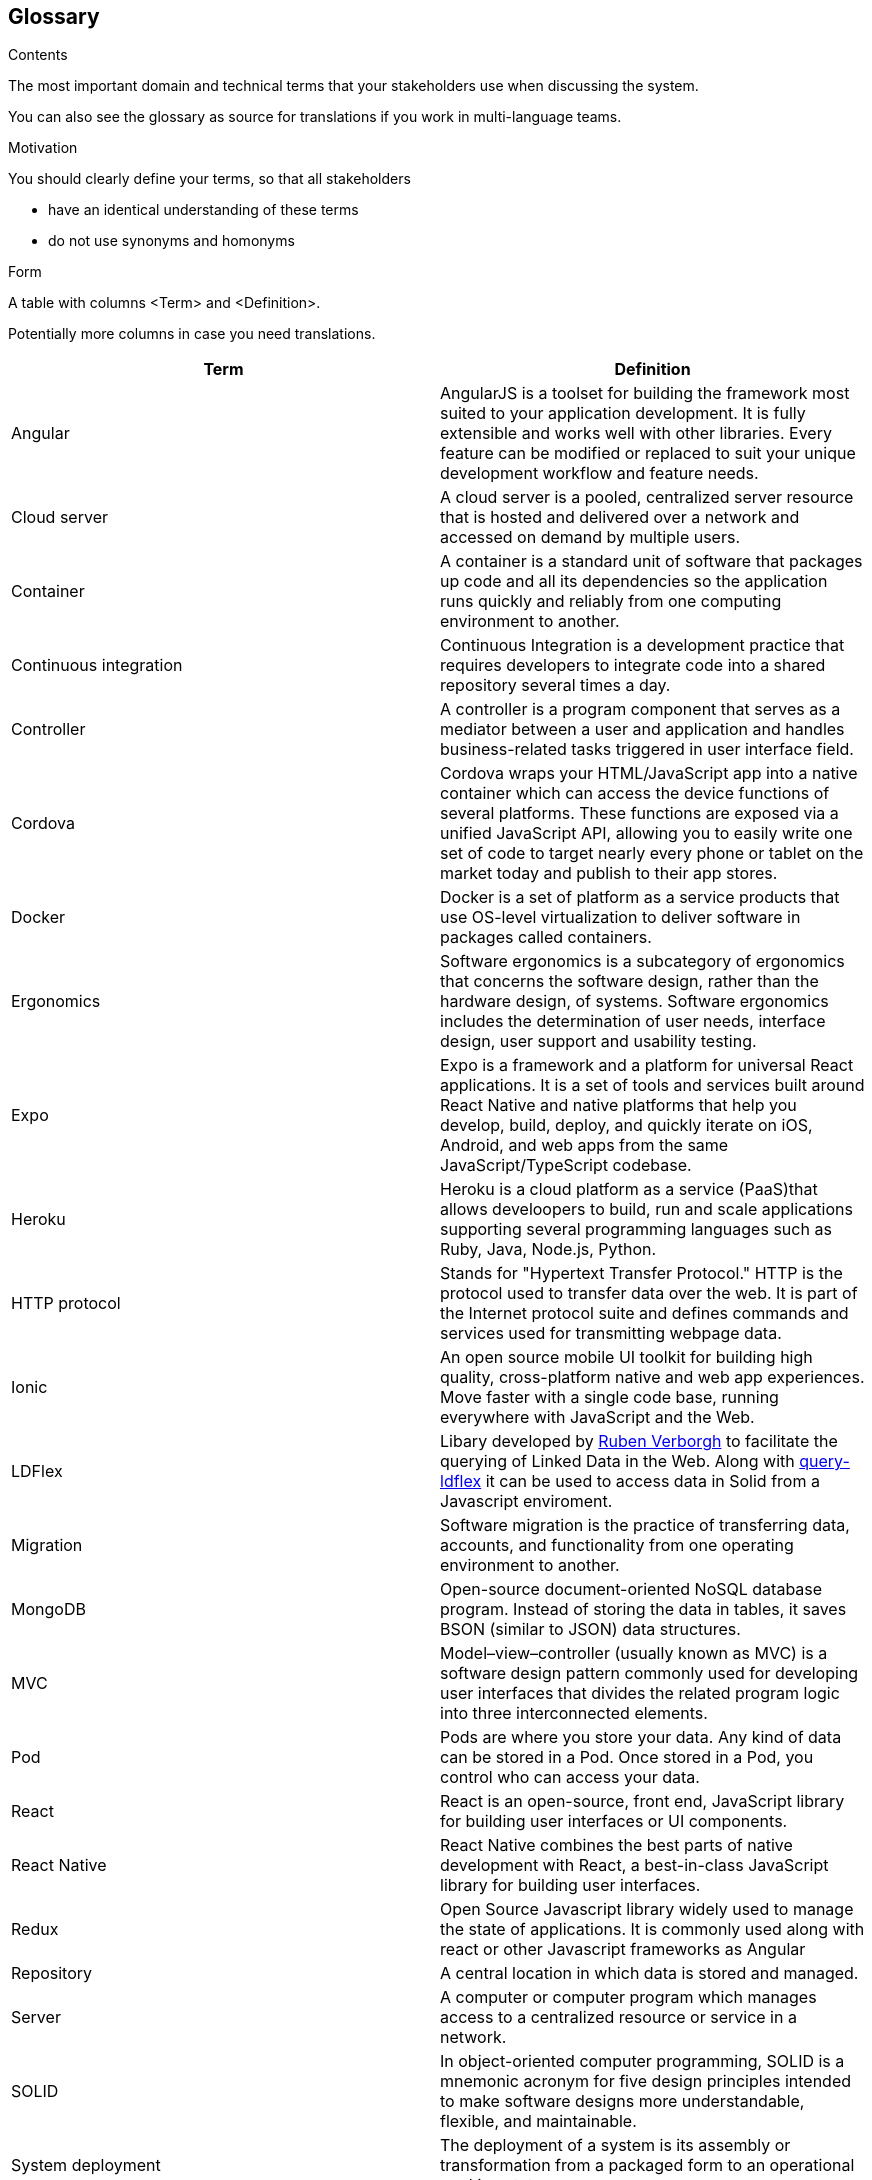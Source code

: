 [[section-glossary]]
== Glossary



[role="arc42help"]
****
.Contents
The most important domain and technical terms that your stakeholders use when discussing the system.

You can also see the glossary as source for translations if you work in multi-language teams.

.Motivation
You should clearly define your terms, so that all stakeholders

* have an identical understanding of these terms
* do not use synonyms and homonyms

.Form
A table with columns <Term> and <Definition>.

Potentially more columns in case you need translations.

****

[options="header"]
|===
| Term         | Definition
| Angular    | AngularJS is a toolset for building the framework most suited to your application development. It is fully extensible and works well with other libraries. Every feature can be modified or replaced to suit your unique development workflow and feature needs.
| Cloud server     | A cloud server is a pooled, centralized server resource that is hosted and delivered over a network and accessed on demand by multiple users.
| Container     | A container is a standard unit of software that packages up code and all its dependencies so the application runs quickly and reliably from one computing environment to another.
| Continuous integration   | Continuous Integration is a development practice that requires developers to integrate code into a shared repository several times a day.
| Controller    | A controller is a program component that serves as a mediator between a user and application and handles business-related tasks triggered in user interface field.
| Cordova    | Cordova wraps your HTML/JavaScript app into a native container which can access the device functions of several platforms. These functions are exposed via a unified JavaScript API, allowing you to easily write one set of code to target nearly every phone or tablet on the market today and publish to their app stores.
| Docker     | Docker is a set of platform as a service products that use OS-level virtualization to deliver software in packages called containers.
| Ergonomics     | Software ergonomics is a subcategory of ergonomics that concerns the software design, rather than the hardware design, of systems. Software ergonomics includes the determination of user needs, interface design, user support and usability testing.
| Expo     | Expo is a framework and a platform for universal React applications. It is a set of tools and services built around React Native and native platforms that help you develop, build, deploy, and quickly iterate on iOS, Android, and web apps from the same JavaScript/TypeScript codebase.
| Heroku     | Heroku is a cloud platform as a service (PaaS)that allows develoopers to build, run and scale applications supporting several programming languages such as Ruby, Java, Node.js, Python.
| HTTP protocol    | Stands for "Hypertext Transfer Protocol." HTTP is the protocol used to transfer data over the web. It is part of the Internet protocol suite and defines commands and services used for transmitting webpage data.
| Ionic    | An open source mobile UI toolkit for building high quality, cross-platform native and web app experiences. Move faster with a single code base, running everywhere with JavaScript and the Web.
| LDFlex | Libary developed by https://github.com/RubenVerborgh[Ruben Verborgh] to facilitate the querying of Linked Data in the Web. Along with https://github.com/solid/query-ldflex[query-ldflex] it can be used to access data in Solid from a Javascript enviroment. 
| Migration    | Software migration is the practice of transferring data, accounts, and functionality from one operating environment to another.
| MongoDB   | Open-source document-oriented NoSQL database program. Instead of storing the data in tables, it saves BSON (similar to JSON) data structures.
| MVC     | Model–view–controller (usually known as MVC) is a software design pattern commonly used for developing user interfaces that divides the related program logic into three interconnected elements.
| Pod     | Pods are where you store your data. Any kind of data can be stored in a Pod. Once stored in a Pod, you control who can access your data.
| React    | React is an open-source, front end, JavaScript library for building user interfaces or UI components. 
| React Native   | React Native combines the best parts of native development with React, a best-in-class JavaScript library for building user interfaces. 
| Redux | Open Source Javascript library widely used to manage the state of applications. It is commonly used along with react or other Javascript frameworks as Angular
| Repository    | A central location in which data is stored and managed.
| Server     | A computer or computer program which manages access to a centralized resource or service in a network.
| SOLID     | In object-oriented computer programming, SOLID is a mnemonic acronym for five design principles intended to make software designs more understandable, flexible, and maintainable.
| System deployment     | The deployment of a system is its assembly or transformation from a packaged form to an operational working state.
| Under-the-hood   | Used to introduce the underlying implementation of a software. Implies that the implementation is not intuitively obvious from the appearance, but the speaker is about to enable the listener to grok it.
| Virtualization     | Virtualization is the act of creating a virtual (rather than actual) version of something, including virtual computer hardware platforms, storage devices, and computer network resources.
| Web application     | A web application is application software that runs on a web server, unlike computer-based software programs that are run locally on the operating system of the device.
|===
https://radarinen1bwebapp.herokuapp.com/[Back to Radarin Manager].
